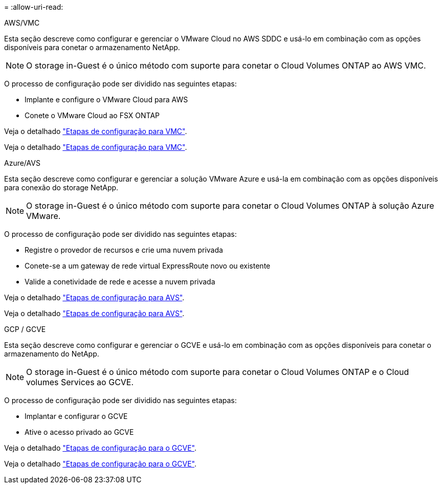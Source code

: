 = 
:allow-uri-read: 


[role="tabbed-block"]
====
.AWS/VMC
--
Esta seção descreve como configurar e gerenciar o VMware Cloud no AWS SDDC e usá-lo em combinação com as opções disponíveis para conetar o armazenamento NetApp.


NOTE: O storage in-Guest é o único método com suporte para conetar o Cloud Volumes ONTAP ao AWS VMC.

O processo de configuração pode ser dividido nas seguintes etapas:

* Implante e configure o VMware Cloud para AWS
* Conete o VMware Cloud ao FSX ONTAP


Veja o detalhado link:aws-setup.html["Etapas de configuração para VMC"].

Veja o detalhado link:aws-setup.html["Etapas de configuração para VMC"].

--
.Azure/AVS
--
Esta seção descreve como configurar e gerenciar a solução VMware Azure e usá-la em combinação com as opções disponíveis para conexão do storage NetApp.


NOTE: O storage in-Guest é o único método com suporte para conetar o Cloud Volumes ONTAP à solução Azure VMware.

O processo de configuração pode ser dividido nas seguintes etapas:

* Registre o provedor de recursos e crie uma nuvem privada
* Conete-se a um gateway de rede virtual ExpressRoute novo ou existente
* Valide a conetividade de rede e acesse a nuvem privada


Veja o detalhado link:azure-setup.html["Etapas de configuração para AVS"].

Veja o detalhado link:azure-setup.html["Etapas de configuração para AVS"].

--
.GCP / GCVE
--
Esta seção descreve como configurar e gerenciar o GCVE e usá-lo em combinação com as opções disponíveis para conetar o armazenamento do NetApp.


NOTE: O storage in-Guest é o único método com suporte para conetar o Cloud Volumes ONTAP e o Cloud volumes Services ao GCVE.

O processo de configuração pode ser dividido nas seguintes etapas:

* Implantar e configurar o GCVE
* Ative o acesso privado ao GCVE


Veja o detalhado link:gcp-setup.html["Etapas de configuração para o GCVE"].

Veja o detalhado link:gcp-setup.html["Etapas de configuração para o GCVE"].

--
====